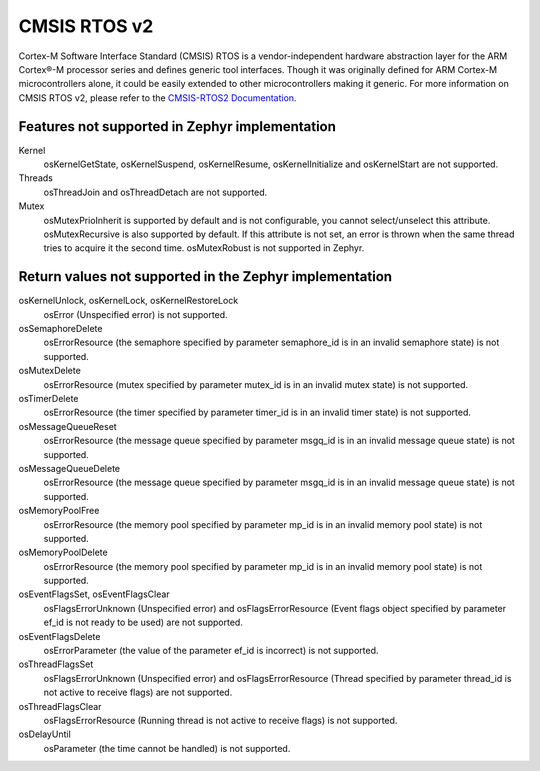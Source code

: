 .. _cmsis_rtos_v2:

CMSIS RTOS v2
##########################

Cortex-M Software Interface Standard (CMSIS) RTOS is a vendor-independent
hardware abstraction layer for the ARM Cortex®-M processor series and defines
generic tool interfaces. Though it was originally defined for ARM Cortex-M
microcontrollers alone, it could be easily extended to other microcontrollers
making it generic. For more information on CMSIS RTOS v2, please refer to the
`CMSIS-RTOS2 Documentation <http://www.keil.com/pack/doc/CMSIS/RTOS2/html/index.html>`_.

Features not supported in Zephyr implementation
***********************************************

Kernel
   osKernelGetState, osKernelSuspend, osKernelResume, osKernelInitialize
   and osKernelStart are not supported.

Threads
   osThreadJoin and osThreadDetach are not supported.

Mutex
   osMutexPrioInherit is supported by default and is not configurable,
   you cannot select/unselect this attribute.
   osMutexRecursive is also supported by default. If this attribute is
   not set, an error is thrown when the same thread tries to acquire
   it the second time.
   osMutexRobust is not supported in Zephyr.

Return values not supported in the Zephyr implementation
********************************************************

osKernelUnlock, osKernelLock, osKernelRestoreLock
   osError (Unspecified error) is not supported.

osSemaphoreDelete
   osErrorResource (the semaphore specified by parameter
   semaphore_id is in an invalid semaphore state) is not supported.

osMutexDelete
   osErrorResource (mutex specified by parameter mutex_id
   is in an invalid mutex state) is not supported.

osTimerDelete
   osErrorResource (the timer specified by parameter timer_id
   is in an invalid timer state) is not supported.

osMessageQueueReset
   osErrorResource (the message queue specified by
   parameter msgq_id is in an invalid message queue state)
   is not supported.

osMessageQueueDelete
   osErrorResource (the message queue specified by
   parameter msgq_id is in an invalid message queue state)
   is not supported.

osMemoryPoolFree
   osErrorResource (the memory pool specified by
   parameter mp_id is in an invalid memory pool state) is
   not supported.

osMemoryPoolDelete
   osErrorResource (the memory pool specified by
   parameter mp_id is in an invalid memory pool state) is
   not supported.

osEventFlagsSet, osEventFlagsClear
   osFlagsErrorUnknown (Unspecified error)
   and osFlagsErrorResource (Event flags object specified by
   parameter ef_id is not ready to be used) are not supported.

osEventFlagsDelete
   osErrorParameter (the value of the parameter ef_id is
   incorrect) is not supported.

osThreadFlagsSet
   osFlagsErrorUnknown (Unspecified error) and
   osFlagsErrorResource (Thread specified by parameter
   thread_id is not active to receive flags) are not supported.

osThreadFlagsClear
   osFlagsErrorResource (Running thread is not active to
   receive flags) is not supported.

osDelayUntil
   osParameter (the time cannot be handled) is not supported.
